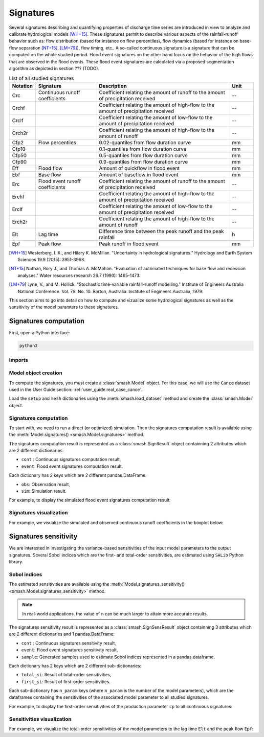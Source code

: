.. _user_guide.signatures:

.. role:: bolditalic
    :class: bolditalic

==========
Signatures
==========

Several signatures describing and quantifying properties of discharge time series are introduced 
in view to analyze and calibrate hydrological models [WH+15]_. 
These signatures permit to describe various aspects of the rainfall-runoff behavior such as: 
flow distribution (based for instance on flow percentiles), 
flow dynamics (based for instance on base-flow separation [NT+15]_, [LM+79]_), 
flow timing, etc.. A so-called continuous signature is a signature that can be computed on the whole studied period.
Flood event signatures on the other hand focus on the behavior of the high flows 
that are observed in the flood events. 
These flood event signatures are calculated via a proposed segmentation algorithm as depicted in section ??? (TODO).

.. list-table:: List of all studied signatures
   :widths: 10 25 55 10
   :header-rows: 1

   * - Notation
     - Signature
     - Description
     - Unit
   * - Crc
     - Continuous runoff coefficients
     - Coefficient relating the amount of runoff to the amount of precipitation received
     - --
   * - Crchf
     - 
     - Coefficient relating the amount of high-flow to the amount of precipitation received
     - --
   * - Crclf
     - 
     - Coefficient relating the amount of low-flow to the amount of precipitation received
     - --
   * - Crch2r
     - 
     - Coefficient relating the amount of high-flow to the amount of runoff
     - --
   * - Cfp2
     - Flow percentiles
     - 0.02-quantiles from flow duration curve
     - mm
   * - Cfp10
     -
     - 0.1-quantiles from flow duration curve
     - mm
   * - Cfp50
     -
     - 0.5-quantiles from flow duration curve
     - mm
   * - Cfp90
     -
     - 0.9-quantiles from flow duration curve
     - mm
   * - Eff
     - Flood flow
     - Amount of quickflow in flood event
     - mm
   * - Ebf
     - Base flow
     - Amount of baseflow in flood event
     - mm
   * - Erc
     - Flood event runoff coefficients
     - Coefficient relating the amount of runoff to the amount of precipitation received
     - --
   * - Erchf
     - 
     - Coefficient relating the amount of high-flow to the amount of precipitation received
     - --
   * - Erclf
     - 
     - Coefficient relating the amount of low-flow to the amount of precipitation received
     - --
   * - Erch2r
     - 
     - Coefficient relating the amount of high-flow to the amount of runoff
     - --
   * - Elt
     - Lag time
     - Difference time between the peak runoff and the peak rainfall
     - h
   * - Epf
     - Peak flow
     - Peak runoff in flood event
     - mm

.. [WH+15]

  Westerberg, I. K., and Hilary K. McMillan. "Uncertainty in hydrological signatures." Hydrology and Earth System Sciences 19.9 (2015): 3951-3968.

.. [NT+15]

  Nathan, Rory J., and Thomas A. McMahon. "Evaluation of automated techniques for base flow and recession analyses." Water resources research 26.7 (1990): 1465-1473.

.. [LM+79]

  Lyne, V., and M. Hollick. "Stochastic time-variable rainfall-runoff modelling." Institute of Engineers Australia National Conference. Vol. 79. No. 10. Barton, Australia: Institute of Engineers Australia, 1979.

This section aims to go into detail on how to compute and vizualize some hydrological signatures as well as 
the sensitivity of the model paramters to these signatures. 

.. _user_guide.signatures.computation:

Signatures computation
----------------------

First, open a Python interface:

.. code-block:: none

    python3
    
Imports
*******

.. ipython:: python
    
    import smash
    import pandas as pd
    
Model object creation
*********************

To compute the signatures, you must create a :class:`smash.Model` object. 
For this case, we will use the ``Cance`` dataset used in the User Guide section: :ref:`user_guide.real_case_cance`.

Load the ``setup`` and ``mesh`` dictionaries using the :meth:`smash.load_dataset` method and create the :class:`smash.Model` object.

.. ipython:: python

    setup, mesh = smash.load_dataset("Cance")
    
    model = smash.Model(setup, mesh)

    model.run(inplace=True);

Signatures computation
**********************

To start with, we need to run a direct (or optimized) simulation. Then the signatures computation result is available using the :meth:`Model.signatures() <smash.Model.signatures>` method.

.. ipython:: python

    model.run(inplace=True);

    res = model.signatures();

The signatures computation result is represented as a :class:`smash.SignResult` object containning 2 attributes which are 2 different dictionaries:

- ``cont`` : Continuous signatures computation result,

- ``event``: Flood event signatures computation result.

Each dictionary has 2 keys which are 2 different pandas.DataFrame:

- ``obs``: Observation result,

- ``sim``: Simulation result.

For example, to display the simulated flood event signatures computation result:

.. ipython:: python

    res.event["sim"]

Signatures visualization
************************

For example, we visualize the simulated and observed continuous runoff coefficients in the boxplot below:

.. ipython:: python

    df_obs = res.cont["obs"]
    df_sim = res.cont["sim"]
    
    df = pd.concat([df_obs, df_sim], ignore_index=True)
    df["domain"] = ["obs"]*len(df_obs) + ["sim"]*len(df_sim)
    
    @savefig sign_comp.png
    boxplot = df.boxplot(column=["Crc", "Crchf", "Crclf", "Crch2r"], by="domain")

.. _user_guide.signatures.sensitivity:

Signatures sensitivity
----------------------

We are interested in investigating the variance-based sensitivities of the input model parameters to the output signatures. 
Several Sobol indices which are the first- and total-order sensitivities, are estimated using ``SALib`` Python library.

Sobol indices
*************

The estimated sensitivities are available using the :meth:`Model.signatures_sensitivity() <smash.Model.signatures_sensitivity>` method.

.. ipython:: python

    res_sens = model.signatures_sensitivity(n=32, random_state=99);

.. note::

    In real-world applications, the value of ``n`` can be much larger to attain more accurate results. 

The signatures sensitivity result is represented as a :class:`smash.SignSensResult` object containning 3 attributes which are 2 different dictionaries and 1 pandas.DataFrame:

- ``cont`` : Continuous signatures sensitivity result,

- ``event``: Flood event signatures sensitivity result,

- ``sample``: Generated samples used to estimate Sobol indices represented in a pandas.dataframe.

Each dictionary has 2 keys which are 2 different sub-dictionaries:

- ``total_si``: Result of total-order sensitivities,

- ``first_si``: Result of first-order sensitivities.

Each sub-dictionary has ``n_param`` keys (where ``n_param`` is the number of the model parameters), 
which are the dataframes containing the sensitivities of the associated model parameter to all studied signatures.

For example, to display the first-order sensitivities of the production parameter ``cp`` to all continuous signatures:

.. ipython:: python

    res_sens.cont["first_si"]["cp"]

Sensitivities visualization
***************************

For example, we visualize the total-order sensitivities of the model parameters to the lag time ``Elt`` and the peak flow ``Epf``:

.. ipython:: python

    df_cp = res_sens.event["total_si"]["cp"]
    df_cft = res_sens.event["total_si"]["cft"]
    df_exc = res_sens.event["total_si"]["exc"]
    df_lr = res_sens.event["total_si"]["lr"]

    df_sens = pd.concat([df_cp, df_cft, df_exc, df_lr], ignore_index=True)
    df_sens["parameter"] = ["cp"]*len(df_cp) + ["cft"]*len(df_cft) + ["exc"]*len(df_exc) + ["lr"]*len(df_lr)

    boxplot_sens = df_sens.boxplot(column=["Elt", "Epf"], by="parameter")
    @savefig sign_sens.png
    boxplot_sens[0].set_ylabel("Total-order sensitivity");